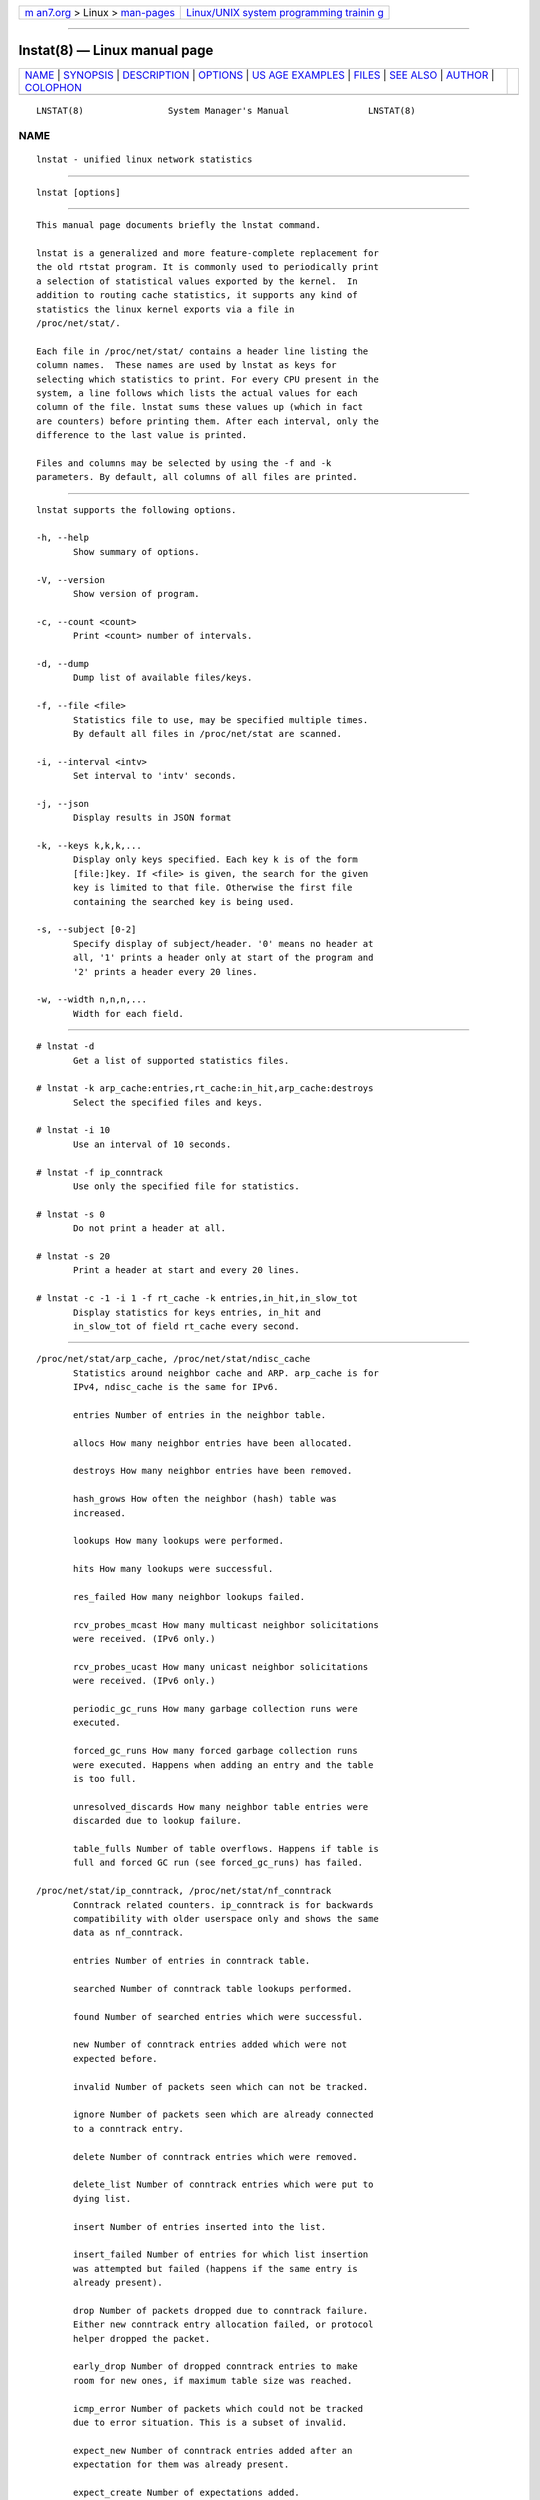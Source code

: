 .. container:: page-top

.. container:: nav-bar

   +----------------------------------+----------------------------------+
   | `m                               | `Linux/UNIX system programming   |
   | an7.org <../../../index.html>`__ | trainin                          |
   | > Linux >                        | g <http://man7.org/training/>`__ |
   | `man-pages <../index.html>`__    |                                  |
   +----------------------------------+----------------------------------+

--------------

lnstat(8) — Linux manual page
=============================

+-----------------------------------+-----------------------------------+
| `NAME <#NAME>`__ \|               |                                   |
| `SYNOPSIS <#SYNOPSIS>`__ \|       |                                   |
| `DESCRIPTION <#DESCRIPTION>`__ \| |                                   |
| `OPTIONS <#OPTIONS>`__ \|         |                                   |
| `US                               |                                   |
| AGE EXAMPLES <#USAGE_EXAMPLES>`__ |                                   |
| \| `FILES <#FILES>`__ \|          |                                   |
| `SEE ALSO <#SEE_ALSO>`__ \|       |                                   |
| `AUTHOR <#AUTHOR>`__ \|           |                                   |
| `COLOPHON <#COLOPHON>`__          |                                   |
+-----------------------------------+-----------------------------------+
| .. container:: man-search-box     |                                   |
+-----------------------------------+-----------------------------------+

::

   LNSTAT(8)                System Manager's Manual               LNSTAT(8)

NAME
-------------------------------------------------

::

          lnstat - unified linux network statistics


---------------------------------------------------------

::

          lnstat [options]


---------------------------------------------------------------

::

          This manual page documents briefly the lnstat command.

          lnstat is a generalized and more feature-complete replacement for
          the old rtstat program. It is commonly used to periodically print
          a selection of statistical values exported by the kernel.  In
          addition to routing cache statistics, it supports any kind of
          statistics the linux kernel exports via a file in
          /proc/net/stat/.

          Each file in /proc/net/stat/ contains a header line listing the
          column names.  These names are used by lnstat as keys for
          selecting which statistics to print. For every CPU present in the
          system, a line follows which lists the actual values for each
          column of the file. lnstat sums these values up (which in fact
          are counters) before printing them. After each interval, only the
          difference to the last value is printed.

          Files and columns may be selected by using the -f and -k
          parameters. By default, all columns of all files are printed.


-------------------------------------------------------

::

          lnstat supports the following options.

          -h, --help
                 Show summary of options.

          -V, --version
                 Show version of program.

          -c, --count <count>
                 Print <count> number of intervals.

          -d, --dump
                 Dump list of available files/keys.

          -f, --file <file>
                 Statistics file to use, may be specified multiple times.
                 By default all files in /proc/net/stat are scanned.

          -i, --interval <intv>
                 Set interval to 'intv' seconds.

          -j, --json
                 Display results in JSON format

          -k, --keys k,k,k,...
                 Display only keys specified. Each key k is of the form
                 [file:]key. If <file> is given, the search for the given
                 key is limited to that file. Otherwise the first file
                 containing the searched key is being used.

          -s, --subject [0-2]
                 Specify display of subject/header. '0' means no header at
                 all, '1' prints a header only at start of the program and
                 '2' prints a header every 20 lines.

          -w, --width n,n,n,...
                 Width for each field.


---------------------------------------------------------------------

::

          # lnstat -d
                 Get a list of supported statistics files.

          # lnstat -k arp_cache:entries,rt_cache:in_hit,arp_cache:destroys
                 Select the specified files and keys.

          # lnstat -i 10
                 Use an interval of 10 seconds.

          # lnstat -f ip_conntrack
                 Use only the specified file for statistics.

          # lnstat -s 0
                 Do not print a header at all.

          # lnstat -s 20
                 Print a header at start and every 20 lines.

          # lnstat -c -1 -i 1 -f rt_cache -k entries,in_hit,in_slow_tot
                 Display statistics for keys entries, in_hit and
                 in_slow_tot of field rt_cache every second.


---------------------------------------------------

::

          /proc/net/stat/arp_cache, /proc/net/stat/ndisc_cache
                 Statistics around neighbor cache and ARP. arp_cache is for
                 IPv4, ndisc_cache is the same for IPv6.

                 entries Number of entries in the neighbor table.

                 allocs How many neighbor entries have been allocated.

                 destroys How many neighbor entries have been removed.

                 hash_grows How often the neighbor (hash) table was
                 increased.

                 lookups How many lookups were performed.

                 hits How many lookups were successful.

                 res_failed How many neighbor lookups failed.

                 rcv_probes_mcast How many multicast neighbor solicitations
                 were received. (IPv6 only.)

                 rcv_probes_ucast How many unicast neighbor solicitations
                 were received. (IPv6 only.)

                 periodic_gc_runs How many garbage collection runs were
                 executed.

                 forced_gc_runs How many forced garbage collection runs
                 were executed. Happens when adding an entry and the table
                 is too full.

                 unresolved_discards How many neighbor table entries were
                 discarded due to lookup failure.

                 table_fulls Number of table overflows. Happens if table is
                 full and forced GC run (see forced_gc_runs) has failed.

          /proc/net/stat/ip_conntrack, /proc/net/stat/nf_conntrack
                 Conntrack related counters. ip_conntrack is for backwards
                 compatibility with older userspace only and shows the same
                 data as nf_conntrack.

                 entries Number of entries in conntrack table.

                 searched Number of conntrack table lookups performed.

                 found Number of searched entries which were successful.

                 new Number of conntrack entries added which were not
                 expected before.

                 invalid Number of packets seen which can not be tracked.

                 ignore Number of packets seen which are already connected
                 to a conntrack entry.

                 delete Number of conntrack entries which were removed.

                 delete_list Number of conntrack entries which were put to
                 dying list.

                 insert Number of entries inserted into the list.

                 insert_failed Number of entries for which list insertion
                 was attempted but failed (happens if the same entry is
                 already present).

                 drop Number of packets dropped due to conntrack failure.
                 Either new conntrack entry allocation failed, or protocol
                 helper dropped the packet.

                 early_drop Number of dropped conntrack entries to make
                 room for new ones, if maximum table size was reached.

                 icmp_error Number of packets which could not be tracked
                 due to error situation. This is a subset of invalid.

                 expect_new Number of conntrack entries added after an
                 expectation for them was already present.

                 expect_create Number of expectations added.

                 expect_delete Number of expectations deleted.

                 search_restart Number of conntrack table lookups which had
                 to be restarted due to hashtable resizes.

          /proc/net/stat/rt_cache
                 Routing cache statistics.

                 entries Number of entries in routing cache.

                 in_hit Number of route cache hits for incoming packets.
                 Deprecated since IP route cache removal, therefore always
                 zero.

                 in_slow_tot Number of routing cache entries added for
                 input traffic.

                 in_slow_mc Number of multicast routing cache entries added
                 for input traffic.

                 in_no_route Number of input packets for which no routing
                 table entry was found.

                 in_brd Number of matched input broadcast packets.

                 in_martian_dst Number of incoming martian destination
                 packets.

                 in_martian_src Number of incoming martian source packets.

                 out_hit Number of route cache hits for outgoing packets.
                 Deprecated since IP route cache removal, therefore always
                 zero.

                 out_slow_tot Number of routing cache entries added for
                 output traffic.

                 out_slow_mc Number of multicast routing cache entries
                 added for output traffic.

                 gc_total Total number of garbage collection runs.
                 Deprecated since IP route cache removal, therefore always
                 zero.

                 gc_ignored Number of ignored garbage collection runs due
                 to minimum GC interval not reached and routing cache not
                 full. Deprecated since IP route cache removal, therefore
                 always zero.

                 gc_goal_miss Number of garbage collector goal misses.
                 Deprecated since IP route cache removal, therefore always
                 zero.

                 gc_dst_overflow Number of destination cache overflows.
                 Deprecated since IP route cache removal, therefore always
                 zero.

                 in_hlist_search Number of hash table list traversals for
                 input traffic. Deprecated since IP route cache removal,
                 therefore always zero.

                 out_hlist_search Number of hash table list traversals for
                 output traffic. Deprecated since IP route cache removal,
                 therefore always zero.


---------------------------------------------------------

::

          ip(8)


-----------------------------------------------------

::

          lnstat was written by Harald Welte <laforge@gnumonks.org>.

          This manual page was written by Michael Prokop <mika@grml.org>
          for the Debian project (but may be used by others).

COLOPHON
---------------------------------------------------------

::

          This page is part of the iproute2 (utilities for controlling
          TCP/IP networking and traffic) project.  Information about the
          project can be found at 
          ⟨http://www.linuxfoundation.org/collaborate/workgroups/networking/iproute2⟩.
          If you have a bug report for this manual page, send it to
          netdev@vger.kernel.org, shemminger@osdl.org.  This page was
          obtained from the project's upstream Git repository
          ⟨https://git.kernel.org/pub/scm/network/iproute2/iproute2.git⟩ on
          2021-08-27.  (At that time, the date of the most recent commit
          that was found in the repository was 2021-08-18.)  If you
          discover any rendering problems in this HTML version of the page,
          or you believe there is a better or more up-to-date source for
          the page, or you have corrections or improvements to the
          information in this COLOPHON (which is not part of the original
          manual page), send a mail to man-pages@man7.org

                                                                  LNSTAT(8)

--------------

Pages that refer to this page: `rtacct(8) <../man8/rtacct.8.html>`__

--------------

--------------

.. container:: footer

   +-----------------------+-----------------------+-----------------------+
   | HTML rendering        |                       | |Cover of TLPI|       |
   | created 2021-08-27 by |                       |                       |
   | `Michael              |                       |                       |
   | Ker                   |                       |                       |
   | risk <https://man7.or |                       |                       |
   | g/mtk/index.html>`__, |                       |                       |
   | author of `The Linux  |                       |                       |
   | Programming           |                       |                       |
   | Interface <https:     |                       |                       |
   | //man7.org/tlpi/>`__, |                       |                       |
   | maintainer of the     |                       |                       |
   | `Linux man-pages      |                       |                       |
   | project <             |                       |                       |
   | https://www.kernel.or |                       |                       |
   | g/doc/man-pages/>`__. |                       |                       |
   |                       |                       |                       |
   | For details of        |                       |                       |
   | in-depth **Linux/UNIX |                       |                       |
   | system programming    |                       |                       |
   | training courses**    |                       |                       |
   | that I teach, look    |                       |                       |
   | `here <https://ma     |                       |                       |
   | n7.org/training/>`__. |                       |                       |
   |                       |                       |                       |
   | Hosting by `jambit    |                       |                       |
   | GmbH                  |                       |                       |
   | <https://www.jambit.c |                       |                       |
   | om/index_en.html>`__. |                       |                       |
   +-----------------------+-----------------------+-----------------------+

--------------

.. container:: statcounter

   |Web Analytics Made Easy - StatCounter|

.. |Cover of TLPI| image:: https://man7.org/tlpi/cover/TLPI-front-cover-vsmall.png
   :target: https://man7.org/tlpi/
.. |Web Analytics Made Easy - StatCounter| image:: https://c.statcounter.com/7422636/0/9b6714ff/1/
   :class: statcounter
   :target: https://statcounter.com/
